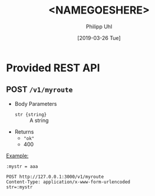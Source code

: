 #+TITLE: <NAMEGOESHERE>
#+DATE: [2019-03-26 Tue]
#+AUTHOR: Philipp Uhl

* Provided REST API

** POST =/v1/myroute=

- Body Parameters
  - ~str {string}~ :: A string
- Returns
  + ~"ok"~
  + 400

_Example:_
#+BEGIN_SRC restclient
:mystr = aaa

POST http://127.0.0.1:3000/v1/myroute
Content-Type: application/x-www-form-urlencoded
str=:mystr
#+END_SRC

#+RESULTS:
#+BEGIN_SRC js
"ok"
// POST http://127.0.0.1:3000/v1/user/
// HTTP/1.1 200 OK
// X-Powered-By: Express
// Vary: Origin
// Access-Control-Allow-Credentials: true
// Content-Type: application/json; charset=utf-8
// Content-Length: 64
// ETag: W/"40-jhUPKq+D+iLyBAe1Xe3oODIv654"
// Date: Tue, 12 Feb 2019 16:00:34 GMT
// Connection: keep-alive
// Request duration: 0.272916s
#+END_SRC

